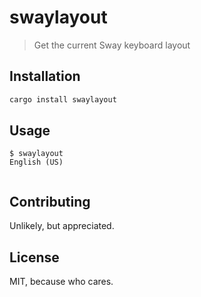 * swaylayout
#+BEGIN_QUOTE
Get the current Sway keyboard layout
#+END_QUOTE

** Installation
#+BEGIN_SRC sh
cargo install swaylayout
#+END_SRC
** Usage
#+BEGIN_EXAMPLE
$ swaylayout
English (US)

#+END_EXAMPLE
** Contributing
Unlikely, but appreciated.
** License
MIT, because who cares.
